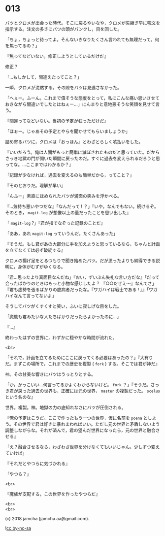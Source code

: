 #+OPTIONS: toc:nil
#+OPTIONS: \n:t
#+OPTIONS: ^:{}

* 013

  バツとクロメが出会った時代。そこに戻るやいなや，クロメが矢継ぎ早に呪文を指示する。注文の多さにバツの頭がパンクし，目を回した。

  「ちょ，ちょっと待ってよ。そんないきなりたくさん言われても無理だって。何を焦ってるの？」

  『焦ってなどいない。修正しようとしているだけだ』

  修正？

  「…もしかして，間違えたってこと？」

  一瞬，クロメが沈黙する。その隙をバツは見逃さなかった。

  「へぇー。ふーん。これまで偉そうな態度をとって，私にこんな痛い思いさせておきながら間違いでしたとはねぇー…」にんまりと意地悪そうな笑顔を見せて言う。

  『間違ってなどいない。当初の予定が狂っただけだ』

  「ほぉー。じゃあその予定とやらを聞かせてもらいましょうか」

  詰め寄るバツに，クロメは『おっほん』とわざとらしく咳払いをした。

  『いいだろう。俺は人間がもっと簡単に滅ぼされたものだと思っていた。だからさっき地獄の門が開いた瞬間に戻ったのだ。すぐに過去を変えられるだろうと思ってな。…ここまではわかるか？』

  「記録が少なければ，過去を変えるのも簡単だから，ってこと？」

  『そのとおりだ。理解が早い』

  「んふー」素直にほめられたバツが満面の笑みを浮かべる。

  『…気持ち悪いやつだな』「なんだって ! ？」『いや，なんでもない。続けるぞ。そのとき， ~magit-log~ が想像以上の量だったことを思い出した』

  「 ~magit-log~ ?」『君が指でなぞった記録のことだ』

  「ああ，あれ ~magit-log~ っていうんだ。たくさんあった」

  『そうだ。もし君があの大部分に手を加えようと思っているなら，ちゃんと計画を立てなくては必ず破綻する』

  クロメの揚げ足をとるつもりで聞き始めたバツ。だが思ったよりも納得できる説明に，身体がむずがゆくなる。

  「君…思ったより真面目なんだね」『おい，ずいぶん失礼な言い方だな』「だって会ったばかりのときはもっと小物な感じしたよ？ 『○○だぜえ〜』なんてさ」『君も虚勢を張るばかりの臆病者だったな。『ワガハイは戦士である ! 』』「ワガハイなんて言ってないよ」

  そうしてバツがくすくすと笑い，ふいに寂しげな目をした。

  「魔族も君みたいな人たちばかりだったらよかったのに…」

  『…』

  終わったはずの世界に，わずかに穏やかな時間が流れた。

  <br>

  「それで，計画を立てるためにここに戻ってくる必要はあったの？」『大有りだ。まずこの場所で，これまでの歴史を複製 ( ~fork~ ) する。そこでは君が神だ』

  神。その甘美な響きにバツはうっとりとする。

  「か，かっこいい…何言ってるかよくわからないけど。 ~fork~ ？」『そうだ。さっき君が戻った過去の世界も，正確には元の世界， ~master~ の複製だった。 ~scelus~ という名のな』

  世界。複製。神。地獄の力の底知れなさにバツが圧倒される。

  『俺の予定はこうだ。ここで作ったもう一つの世界，仮に名前を ~poena~ としよう。その世界で君は好きに暴れまわればいい。ただし元の世界と矛盾しないよう調整しながらな。それが済んで，君の望んだ世界になったら，元の世界と融合させる』

  「え？融合させるなら，わざわざ世界を分けなくてもいいじゃん。少しずつ変えていけば」

  『それだとやつらに気づかれる』

  「やつら？」

  <br>
  
  『魔族が支配する，この世界を作ったやつらだ』

  <br>
  <br>

  (c) 2018 jamcha (jamcha.aa@gmail.com).

  ![[https://i.creativecommons.org/l/by-nc-sa/4.0/88x31.png][cc by-nc-sa]]
